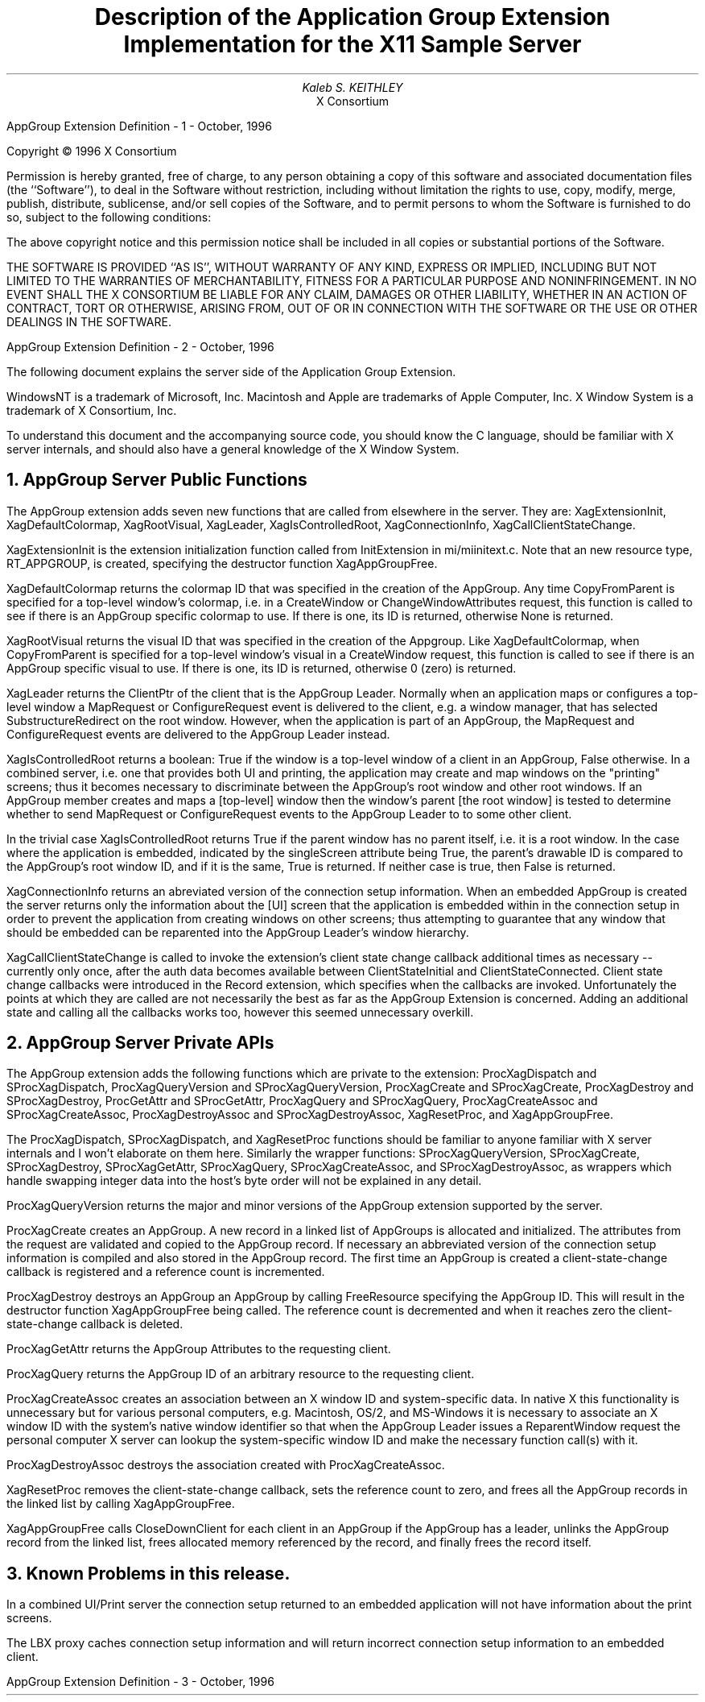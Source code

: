 .\" $XFree86: xc/doc/specs/Xserver/appgroup.ms,v 1.2 2006/01/09 14:56:34 dawes Exp $
.EF 'AppGroup Extension Definition'- % -'October, 1996'
.OF 'AppGroup Extension Definition'- % -'October, 1996'
.EH '''
.OH '''
.TL
Description of the Application Group Extension
Implementation for the X11 Sample Server
.AU
Kaleb S. KEITHLEY
.AI
X Consortium
.LP
.bp
\&
.sp 15
Copyright \(co 1996 X Consortium
.LP
Permission is hereby granted, free of charge, to any person obtaining a copy
of this software and associated documentation files (the ``Software''), to deal
in the Software without restriction, including without limitation the rights
to use, copy, modify, merge, publish, distribute, sublicense, and/or sell
copies of the Software, and to permit persons to whom the Software is
furnished to do so, subject to the following conditions:
.LP
The above copyright notice and this permission notice shall be included in
all copies or substantial portions of the Software.
.LP
THE SOFTWARE IS PROVIDED ``AS IS'', WITHOUT WARRANTY OF ANY KIND, EXPRESS OR
IMPLIED, INCLUDING BUT NOT LIMITED TO THE WARRANTIES OF MERCHANTABILITY,
FITNESS FOR A PARTICULAR PURPOSE AND NONINFRINGEMENT.  IN NO EVENT SHALL THE
X CONSORTIUM BE LIABLE FOR ANY CLAIM, DAMAGES OR OTHER LIABILITY, WHETHER IN
AN ACTION OF CONTRACT, TORT OR OTHERWISE, ARISING FROM, OUT OF OR IN
CONNECTION WITH THE SOFTWARE OR THE USE OR OTHER DEALINGS IN THE SOFTWARE.
.bp
.LP
The following document explains the server side of the Application 
Group Extension.
.LP
WindowsNT is a trademark of Microsoft, Inc.  Macintosh and Apple 
are trademarks of Apple Computer, Inc.  X Window System is a 
trademark of X Consortium, Inc.
.LP
To understand this document and the accompanying source code, you 
should know the C language, should be familiar with X server
internals, and should also have a general knowledge of the X 
Window System.
.NH 1
AppGroup Server Public Functions
.LP
The AppGroup extension adds seven new functions that are called
from elsewhere in the server. They are: XagExtensionInit, 
XagDefaultColormap, XagRootVisual, XagLeader, XagIsControlledRoot, 
XagConnectionInfo, XagCallClientStateChange.
.LP
XagExtensionInit is the extension initialization function called
from InitExtension in mi/miinitext.c. Note that an new resource
type, RT_APPGROUP, is created, specifying the destructor function
XagAppGroupFree.
.LP
XagDefaultColormap returns the colormap ID that was specified in
the creation of the AppGroup. Any time CopyFromParent is specified
for a top-level window's colormap, i.e. in a CreateWindow or
ChangeWindowAttributes request, this function is called to see 
if there is an AppGroup specific colormap to use. If there is 
one, its ID is returned, otherwise None is returned.
.LP
XagRootVisual returns the visual ID that was specified in the
creation of the Appgroup. Like XagDefaultColormap, when CopyFromParent
is specified for a top-level window's visual in a CreateWindow
request, this function is called to see if there is an AppGroup
specific visual to use. If there is one, its ID is returned,
otherwise 0 (zero) is returned.
.LP
XagLeader returns the ClientPtr of the client that is the AppGroup
Leader. Normally when an application maps or configures a top-level
window a MapRequest or ConfigureRequest event is delivered to the 
client, e.g. a window manager, that has selected SubstructureRedirect 
on the root window. However, when the application is part of an 
AppGroup, the MapRequest and ConfigureRequest events are delivered
to the AppGroup Leader instead.
.LP
XagIsControlledRoot returns a boolean: True if the window is a
top-level window of a client in an AppGroup, False otherwise.
In a combined server, i.e. one that provides both UI and printing,
the application may create and map windows on the "printing"
screens; thus it becomes necessary to discriminate between the
AppGroup's root window and other root windows. If an AppGroup
member creates and maps a [top-level] window then the window's
parent [the root window] is tested to determine whether to send
MapRequest or ConfigureRequest events to the AppGroup Leader to
to some other client.
.LP
In the trivial case XagIsControlledRoot returns True if the parent 
window has no parent itself, i.e. it is a root window. In the case
where the application is embedded, indicated by the singleScreen
attribute being True, the parent's drawable ID is compared to the
AppGroup's root window ID, and if it is the same, True is returned.
If neither case is true, then False is returned.
.LP
XagConnectionInfo returns an abreviated version of the connection
setup information. When an embedded AppGroup is created the server
returns only the information about the [UI] screen that the
application is embedded within in the connection setup in order to
prevent the application from creating windows on other screens;
thus attempting to guarantee that any window that should be embedded
can be reparented into the AppGroup Leader's window hierarchy.
.LP
XagCallClientStateChange is called to invoke the extension's client
state change callback additional times as necessary -- currently
only once, after the auth data becomes available between
ClientStateInitial and ClientStateConnected. Client state change 
callbacks were introduced in the Record extension, which specifies 
when the callbacks are invoked. Unfortunately the points at which 
they are called are not necessarily the best as far as the AppGroup 
Extension is concerned. Adding an additional state and calling all
the callbacks works too, however this seemed unnecessary overkill.
.NH 1
AppGroup Server Private APIs
.LP
The AppGroup extension adds the following functions which are 
private to the extension: ProcXagDispatch and SProcXagDispatch, 
ProcXagQueryVersion and SProcXagQueryVersion, ProcXagCreate and
SProcXagCreate, ProcXagDestroy and SProcXagDestroy,
ProcGetAttr and SProcGetAttr, ProcXagQuery and SProcXagQuery,
ProcXagCreateAssoc and SProcXagCreateAssoc, ProcXagDestroyAssoc
and SProcXagDestroyAssoc, XagResetProc, and XagAppGroupFree.
.LP
The ProcXagDispatch, SProcXagDispatch, and XagResetProc functions
should be familiar to anyone familiar with X server internals and
I won't elaborate on them here. Similarly the wrapper functions:
SProcXagQueryVersion, SProcXagCreate, SProcXagDestroy, SProcXagGetAttr,
SProcXagQuery, SProcXagCreateAssoc, and SProcXagDestroyAssoc, as
wrappers which handle swapping integer data into the host's byte
order will not be explained in any detail.
.LP
ProcXagQueryVersion returns the major and minor versions of the
AppGroup extension supported by the server.
.LP
ProcXagCreate creates an AppGroup. A new record in a linked list 
of AppGroups is allocated and initialized. The attributes from the 
request are validated and copied to the AppGroup record. If necessary 
an abbreviated version of the connection setup information is compiled 
and also stored in the AppGroup record. The first time an AppGroup
is created a client-state-change callback is registered and a
reference count is incremented.
.LP
ProcXagDestroy destroys an AppGroup an AppGroup by calling
FreeResource specifying the AppGroup ID. This will result in
the destructor function XagAppGroupFree being called. The
reference count is decremented and when it reaches zero the
client-state-change callback is deleted.
.LP
ProcXagGetAttr returns the AppGroup Attributes to the requesting
client.
.LP
ProcXagQuery returns the AppGroup ID of an arbitrary resource to
the requesting client.
.LP
ProcXagCreateAssoc creates an association between an X window ID
and system-specific data. In native X this functionality is 
unnecessary but for various personal computers, e.g. Macintosh,
OS/2, and MS-Windows it is necessary to associate an X window ID
with the system's native window identifier so that when the
AppGroup Leader issues a ReparentWindow request the personal
computer X server can lookup the system-specific window ID and
make the necessary function call(s) with it.
.LP
ProcXagDestroyAssoc destroys the association created with
ProcXagCreateAssoc.
.LP
XagResetProc removes the client-state-change callback, sets the
reference count to zero, and frees all the AppGroup records in
the linked list by calling XagAppGroupFree.
.LP
XagAppGroupFree calls CloseDownClient for each client in an
AppGroup if the AppGroup has a leader, unlinks the AppGroup
record from the linked list, frees allocated memory referenced
by the record, and finally frees the record itself.
.NH 1
Known Problems in this release.
.LP
In a combined UI/Print server the connection setup returned to an
embedded application will not have information about the print
screens.
.LP
The LBX proxy caches connection setup information and will return
incorrect connection setup information to an embedded client.

